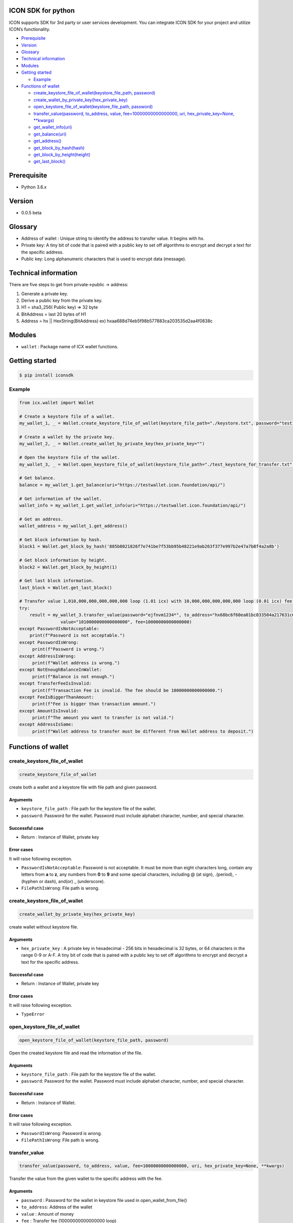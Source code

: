 ICON SDK for python
===================

ICON supports SDK for 3rd party or user services development. You can
integrate ICON SDK for your project and utilize ICON’s functionality.

-  `Prerequisite <#prerequisite>`__
-  `Version <#version>`__
-  `Glossary <#glossary>`__
-  `Technical information <#technical-information>`__
-  `Modules <#modules>`__
-  `Getting started <#getting-started>`__

   -  `Example <#example>`__

-  `Functions of wallet <#functions-of-wallet>`__

   -  `create_keystore_file_of_wallet(keystore_file_path,
      password) <#create-keystore-file-of-wallet>`__

   -  `create_wallet_by_private_key(hex_private_key) <#create_wallet_by_private_key>`__

   -  `open_keystore_file_of_wallet(keystore_file_path,
      password) <#open-keystore-file-of-wallet>`__

   -  `transfer_value(password, to_address, value,
      fee=10000000000000000, uri, hex_private_key=None,
      \**kwargs) <#transfer-value>`__

   -  `get_wallet_info(uri) <#get-wallet-info>`__

   -  `get_balance(uri) <#get-balance>`__

   -  `get_address() <#get-address>`__

   -  `get_block_by_hash(hash) <#get-block-by-hash>`__

   -  `get_block_by_height(height) <#get-block-by-height>`__

   -  `get_last_block() <#get_last_block>`__

Prerequisite
============

-  Python 3.6.x

Version
=======

-  0.0.5 beta

Glossary
========

-  Address of wallet : Unique string to identify the address to transfer
   value. It begins with hx.

-  Private key: A tiny bit of code that is paired with a public key to
   set off algorithms to encrypt and decrypt a text for the specific
   address.

-  Public key: Long alphanumeric characters that is used to encrypt data
   (message).

Technical information
=====================

There are five steps to get from private->public -> address:

1. Generate a private key.

2. Derive a public key from the private key.

3. H1 = sha3_256( Public key) => 32 byte

4. BitAddress = last 20 bytes of H1

5. Address = hx \|\| HexString(BitAddress) ex)
   hxaa688d74eb5f98b577883ca203535d2aa4f0838c

Modules
=======

-  ``wallet`` : Package name of ICX wallet functions.

Getting started
===============

.. code:: bash

    $ pip install iconsdk


Example
-------

.. code:: python

    from icx.wallet import Wallet

    # Create a keystore file of a wallet.
    my_wallet_1, _ = Wallet.create_keystore_file_of_wallet(keystore_file_path="./keystore.txt", password="test1234*")

    # Create a wallet by the private key.
    my_wallet_2, _ = Wallet.create_wallet_by_private_key(hex_private_key="")

    # Open the keystore file of the wallet.
    my_wallet_3, _ = Wallet.open_keystore_file_of_wallet(keystore_file_path="./test_keystore_for_transfer.txt", password="ejfnvm1234*")

    # Get balance.
    balance = my_wallet_1.get_balance(uri="https://testwallet.icon.foundation/api/")

    # Get information of the wallet.
    wallet_info = my_wallet_1.get_wallet_info(uri="https://testwallet.icon.foundation/api/")

    # Get an address.
    wallet_address = my_wallet_1.get_address()

    # Get block information by hash.
    block1 = Wallet.get_block_by_hash('885b8021826f7e741be7f53bb95b48221e9ab263f377e997b2e47a7b8f4a2a8b')

    # Get block information by height.
    block2 = Wallet.get_block_by_height(1)

    # Get last block information.
    last_block = Wallet.get_last_block()

    # Transfer value 1,010,000,000,000,000,000 loop (1.01 icx) with 10,000,000,000,000,000 loop (0.01 icx) fee.
    try:
        result = my_wallet_3.transfer_value(password="ejfnvm1234*", to_address="hx68bc6f60ea01bc033504a217631c601386be26b7", \
                    value="1010000000000000000", fee=10000000000000000)
    except PasswordIsNotAcceptable:
        print(f"Password is not acceptable.")
    except PasswordIsWrong:
         print(f"Password is wrong.")
    except AddressIsWrong:
         print(f"Wallet address is wrong.")
    except NotEnoughBalanceInWallet:
         print(f"Balance is not enough.")
    except TransferFeeIsInvalid:
         print(f"Transaction Fee is invalid. The fee should be 10000000000000000.")
    except FeeIsBiggerThanAmount:
         print(f"Fee is bigger than transaction amount.")
    except AmountIsInvalid:
         print(f"The amount you want to transfer is not valid.")
    except AddressIsSame:
         print(f"Wallet address to transfer must be different from Wallet address to deposit.")

Functions of wallet
===================

create_keystore_file_of_wallet
-------------------------------

.. code:: python

    create_keystore_file_of_wallet


create both a wallet and a keystore file with file path and given
password.

Arguments
~~~~~~~~~

-  ``keystore_file_path`` : File path for the keystore file of the
   wallet.

-  ``password``: Password for the wallet. Password must include alphabet
   character, number, and special character.

Successful case
~~~~~~~~~~~~~~~

-  Return : Instance of Wallet, private key

Error cases
~~~~~~~~~~~

It will raise following exception.

-  ``PasswordIsNotAcceptable``: Password is not acceptable. It must be
   more than eight characters long, contain any letters from **a** to
   **z**, any numbers from **0** to **9** and some special characters,
   including @ (at sign), .(period), -(hyphen or dash), and(or) \_
   (underscore).

-  ``FilePathIsWrong``: File path is wrong.

create_keystore_file_of_wallet
-------------------------------------------------

.. code:: python

    create_wallet_by_private_key(hex_private_key)


create wallet without keystore file.

.. _arguments-1:

Arguments
~~~~~~~~~

-  ``hex_private_key`` : A private key in hexadecimal - 256 bits in
   hexadecimal is 32 bytes, or 64 characters in the range 0-9 or A-F. A
   tiny bit of code that is paired with a public key to set off
   algorithms to encrypt and decrypt a text for the specific address.

.. _successful-case-1:

Successful case
~~~~~~~~~~~~~~~

-  Return : Instance of Wallet, private key

.. _error-cases-1:

Error cases
~~~~~~~~~~~

It will raise following exception.

-  ``TypeError``

open_keystore_file_of_wallet
--------------------------------------------------------------

.. code:: python

   open_keystore_file_of_wallet(keystore_file_path, password)

Open the created keystore file and read the information of the file.

.. _arguments-2:

Arguments
~~~~~~~~~

-  ``keystore_file_path`` : File path for the keystore file of the
   wallet.

-  ``password``: Password for the wallet. Password must include alphabet
   character, number, and special character.

.. _successful-case-2:

Successful case
~~~~~~~~~~~~~~~

-  Return : Instance of Wallet.

.. _error-cases-2:

Error cases
~~~~~~~~~~~

It will raise following exception.

-  ``PasswordIsWrong``: Password is wrong.

-  ``FilePathIsWrong``: File path is wrong.

transfer_value
---------------------------

.. code:: python

  transfer_value(password, to_address, value, fee=10000000000000000, uri, hex_private_key=None, **kwargs)

Transfer the value from the given wallet to the specific address with
the fee.

.. _arguments-3:

Arguments
~~~~~~~~~

-  ``password`` : Password for the wallet in keystore file used in
   open_wallet_from_file()

-  ``to_address``: Address of the wallet

-  ``value`` : Amount of money

-  ``fee`` : Transfer fee (10000000000000000 loop)

-  ``uri`` : URI of ICON API. The default value is
   ‘https://testwallet.icon.foundation/api/’, test net. You can use
   another URI of ICON API for various test net like Ethereum.

-  ``kwargs`` : (Optional) Reserved for the next version

TIP
~~~

-  value and fee are integer with decimal point 10^18. Ex) 1.10 icx =>
   1.10 X 1,000,000,000,000,000,000 = 1,100,000,000,000,000,000 loop.

.. _successful-case-3:

Successful case
~~~~~~~~~~~~~~~

-  Return : Response

.. code:: json

    {
        "jsonrpc": "2.0",
        "result": {
            "response_code": 0,
            "tx_hash": "4bf74e6aeeb43bde5dc8d5b62537a33ac8eb7605ebbdb51b015c1881b45b3aed"
        },
        "id":2
    }

-  ``response_code``: JSON RPC error code.
-  ``tx_hash``: Hash data of the result. Use icx_getTransactionResult to
   get the result.
-  ``id``: It MUST be the same as the value of the id member in the
   Request Object.

   -  If there was an error in detecting the id in the Request object
      (e.g. Parse error/Invalid Request), it MUST be Null.

Unsuccessful case
~~~~~~~~~~~~~~~~~

-  Return : Response

.. code:: json

    {
        "jsonrpc": "2.0",
        "result": {
            "message": "create tx message",
            "response_code": -11
        },
        "id": 2
    }

.. _error-cases-3:

Error cases
~~~~~~~~~~~

It will raise following exception.

-  ``AddressIsWrong`` : Wallet address is wrong.

-  ``PasswordIsWrong``: Password is wrong.

-  ``NoEnoughBalanceInWallet`` : Sender’s wallet does not have enough
   balance.

-  ``TransferFeeIsInvalid`` : Transfer fee is invalid.

-  ``TimestampIsNotCorrect`` : Timestamp is not correct. (Adjust your
   computer’s time and date.)

get_wallet_info
--------------------------

.. code:: python

  get_wallet_info(uri)

Get the keystore file information and the balance.

.. _arguments-4:

Arguments
~~~~~~~~~

-  ``uri`` : URI of ICON API. The default value is
   ‘https://testwallet.icon.foundation/api/’, test net. You can use
   another URI of ICON API for various test net like Ethereum.

.. _successful-case-4:

Successful case
~~~~~~~~~~~~~~~

Return dictionary with sub items like below.

-  ``balance`` : the balance of this wallet

-  ``depositAddress``: the address of this wallet

-  ``completedTransactions`` : list of dictionary to store completed
   transactions

   -  ``requestedTime`` : The time when the transaction was requested

   -  ``transactionType`` : deposit or withdraw

   -  ``transactionID`` : ID of transaction to track

   -  ``amount`` : The amount of money

-  ``pendingTransactions`` : list of dictionary to store pending
   transactions

   -  ``requestedTime`` : The time when the transaction was requested

   -  ``transactionType`` : deposit or withdraw

   -  ``transactionID`` : ID of transaction to track

   -  ``amount`` : The amount of money

.. _error-cases-4:

Error cases
~~~~~~~~~~~

It will raise following exception.

-  ``AddressIsWrong`` : Address is wrong.

get_balance
-----------------------

.. code:: python

   get_balance(uri)


Get the balance of all addresses in the current wallet.

.. _arguments-5:

Arguments
~~~~~~~~~

-  ``uri`` : URI of ICON API. The default value is
   ‘https://testwallet.icon.foundation/api/’, test net. You can use
   another URI of ICON API for various test net like Ethereum.

.. _successful-case-5:

Successful case
~~~~~~~~~~~~~~~

-  Return integer with decimal point 10^18. Ex) 1.10 icx => It will
   return 1,100,000,000,000,000,000.

.. _error-cases-5:

Error cases
~~~~~~~~~~~

It will raise following exception.

-  ``AddressIsWrong`` : Address is wrong.

get_address
------------

.. code:: python

    get_address()

Get the address of wallet.

.. _arguments-6:

Arguments
~~~~~~~~~

-  N/A

.. _successful-case-6:

Successful case
~~~~~~~~~~~~~~~

-  Return string of wallet address begins from ‘hx’.

.. _error-cases-6:

Error cases
~~~~~~~~~~~

It will raise following exception.

-  ``AddressIsWrong`` : Address is wrong.


get_block_by_hash
-----------------------------

.. code:: python

   get_block_by_hash(hash)


Get the block information by hash.


.. _arguments-7:

Arguments
~~~~~~~~~

-  ``hash``: Using hash values ​​with electronic signatures. 64 character. hexadecimal.

.. _successful-case-7:

Successful case
~~~~~~~~~~~~~~~

-  Return dictionary of the block information.

get_block_by_height
---------------------------------

.. code:: python

    get_block_by_height(height)


Get the block information by height.

.. _arguments-8:

Arguments
~~~~~~~~~

-  ``height`` : block's height

.. _successful-case-8:

Successful case
~~~~~~~~~~~~~~~

-  Return dictionary of the block information.

get_last_block
---------------------

.. code:: python

    get_last_block()


Get the block information by hash.

.. _arguments-9:

Arguments
~~~~~~~~~

-  N/A

.. _successful-case-9:

Successful case
~~~~~~~~~~~~~~~

-  Return dictionary of the last block information.
